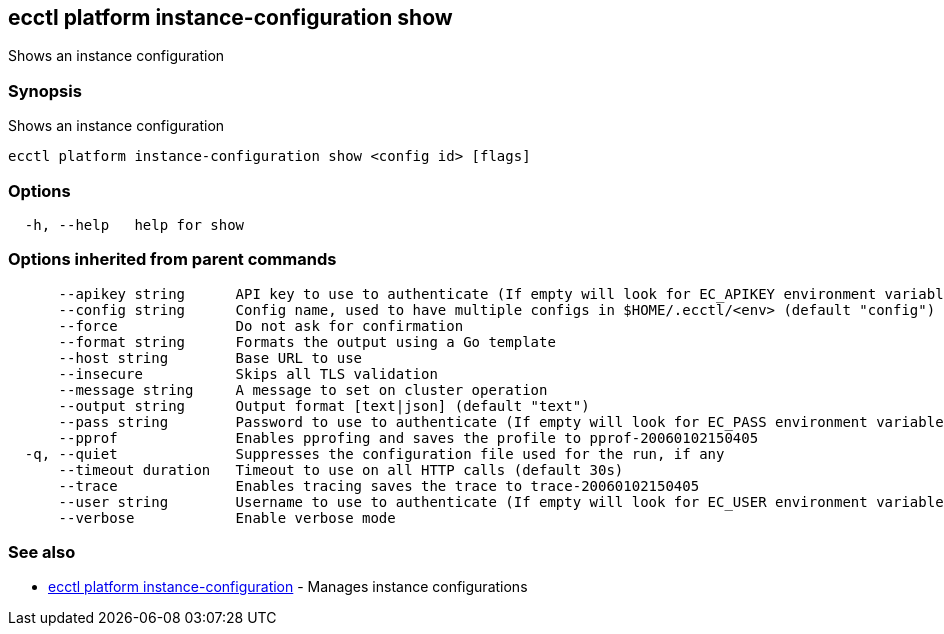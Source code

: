 == ecctl platform instance-configuration show

Shows an instance configuration

[float]
=== Synopsis

Shows an instance configuration

----
ecctl platform instance-configuration show <config id> [flags]
----

[float]
=== Options

----
  -h, --help   help for show
----

[float]
=== Options inherited from parent commands

----
      --apikey string      API key to use to authenticate (If empty will look for EC_APIKEY environment variable)
      --config string      Config name, used to have multiple configs in $HOME/.ecctl/<env> (default "config")
      --force              Do not ask for confirmation
      --format string      Formats the output using a Go template
      --host string        Base URL to use
      --insecure           Skips all TLS validation
      --message string     A message to set on cluster operation
      --output string      Output format [text|json] (default "text")
      --pass string        Password to use to authenticate (If empty will look for EC_PASS environment variable)
      --pprof              Enables pprofing and saves the profile to pprof-20060102150405
  -q, --quiet              Suppresses the configuration file used for the run, if any
      --timeout duration   Timeout to use on all HTTP calls (default 30s)
      --trace              Enables tracing saves the trace to trace-20060102150405
      --user string        Username to use to authenticate (If empty will look for EC_USER environment variable)
      --verbose            Enable verbose mode
----

[float]
=== See also

* xref:ecctl_platform_instance-configuration[ecctl platform instance-configuration]	 - Manages instance configurations
